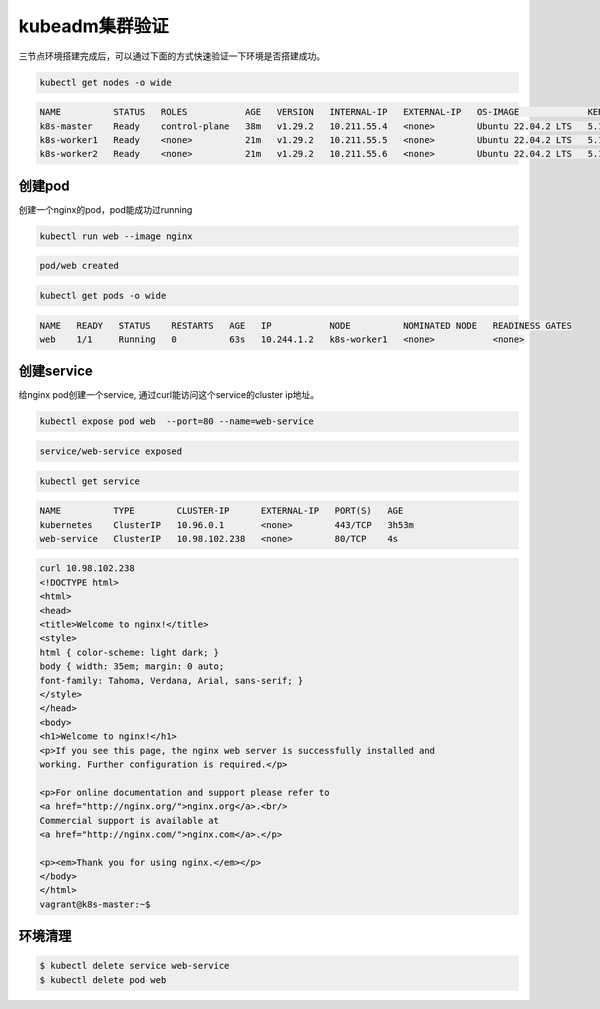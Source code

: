 kubeadm集群验证
=================

三节点环境搭建完成后，可以通过下面的方式快速验证一下环境是否搭建成功。

.. code-block:: bash

    kubectl get nodes -o wide

.. code-block:: bash

    NAME          STATUS   ROLES           AGE   VERSION   INTERNAL-IP   EXTERNAL-IP   OS-IMAGE             KERNEL-VERSION      CONTAINER-RUNTIME
    k8s-master    Ready    control-plane   38m   v1.29.2   10.211.55.4   <none>        Ubuntu 22.04.2 LTS   5.15.0-76-generic   containerd://1.6.28
    k8s-worker1   Ready    <none>          21m   v1.29.2   10.211.55.5   <none>        Ubuntu 22.04.2 LTS   5.15.0-97-generic   containerd://1.6.28
    k8s-worker2   Ready    <none>          21m   v1.29.2   10.211.55.6   <none>        Ubuntu 22.04.2 LTS   5.15.0-76-generic   containerd://1.6.28


创建pod
---------

创建一个nginx的pod，pod能成功过running

.. code-block:: bash

    kubectl run web --image nginx

.. code-block:: bash

    pod/web created

.. code-block:: bash

    kubectl get pods -o wide

.. code-block:: bash

    NAME   READY   STATUS    RESTARTS   AGE   IP           NODE          NOMINATED NODE   READINESS GATES
    web    1/1     Running   0          63s   10.244.1.2   k8s-worker1   <none>           <none>

创建service
-------------

给nginx pod创建一个service, 通过curl能访问这个service的cluster ip地址。

.. code-block:: bash

    kubectl expose pod web  --port=80 --name=web-service

.. code-block:: bash

    service/web-service exposed

.. code-block:: bash

    kubectl get service

.. code-block:: bash

    NAME          TYPE        CLUSTER-IP      EXTERNAL-IP   PORT(S)   AGE
    kubernetes    ClusterIP   10.96.0.1       <none>        443/TCP   3h53m
    web-service   ClusterIP   10.98.102.238   <none>        80/TCP    4s

.. code-block:: bash

    curl 10.98.102.238
    <!DOCTYPE html>
    <html>
    <head>
    <title>Welcome to nginx!</title>
    <style>
    html { color-scheme: light dark; }
    body { width: 35em; margin: 0 auto;
    font-family: Tahoma, Verdana, Arial, sans-serif; }
    </style>
    </head>
    <body>
    <h1>Welcome to nginx!</h1>
    <p>If you see this page, the nginx web server is successfully installed and
    working. Further configuration is required.</p>

    <p>For online documentation and support please refer to
    <a href="http://nginx.org/">nginx.org</a>.<br/>
    Commercial support is available at
    <a href="http://nginx.com/">nginx.com</a>.</p>

    <p><em>Thank you for using nginx.</em></p>
    </body>
    </html>
    vagrant@k8s-master:~$


环境清理
-----------

.. code-block:: bash

    $ kubectl delete service web-service
    $ kubectl delete pod web
